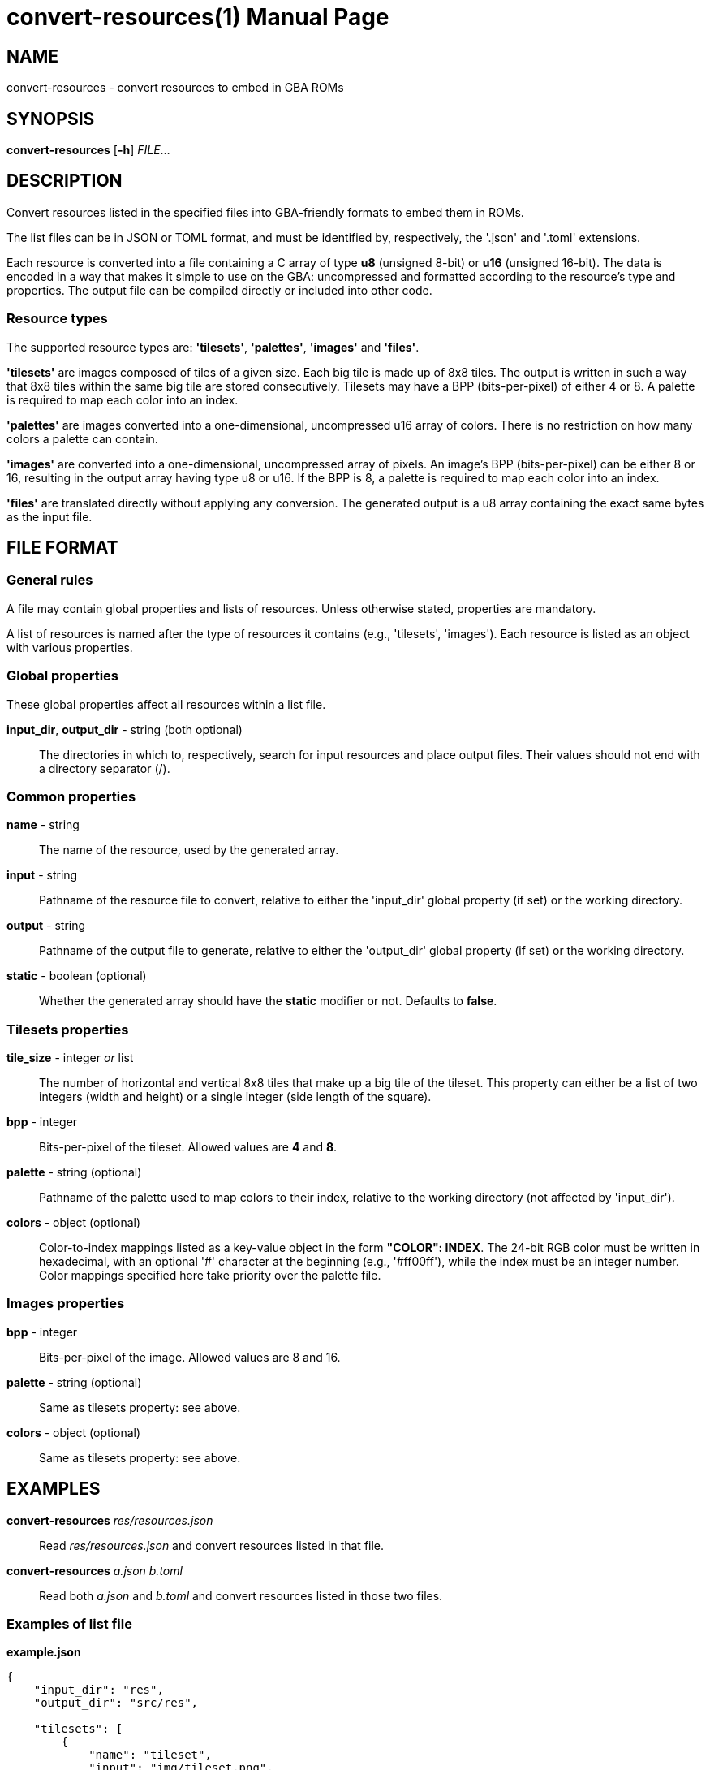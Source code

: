 = convert-resources(1)
:doctype: manpage
:manmanual: Manual for convert-resources
:mansource: convert-resources
:revdate: 2024-11-22
:docdate: {revdate}

== NAME
convert-resources - convert resources to embed in GBA ROMs

== SYNOPSIS
*convert-resources* [*-h*] _FILE_...

== DESCRIPTION
Convert resources listed in the specified files into GBA-friendly
formats to embed them in ROMs.

The list files can be in JSON or TOML format, and must be identified by,
respectively, the '.json' and '.toml' extensions.

Each resource is converted into a file containing a C array of type *u8*
(unsigned 8-bit) or *u16* (unsigned 16-bit). The data is encoded in a
way that makes it simple to use on the GBA: uncompressed and formatted
according to the resource's type and properties. The output file can be
compiled directly or included into other code.

=== Resource types
The supported resource types are: *'tilesets'*, *'palettes'*, *'images'*
and *'files'*.

*'tilesets'* are images composed of tiles of a given size. Each big tile
is made up of 8x8 tiles. The output is written in such a way that 8x8
tiles within the same big tile are stored consecutively. Tilesets may
have a BPP (bits-per-pixel) of either 4 or 8. A palette is required to
map each color into an index.

*'palettes'* are images converted into a one-dimensional, uncompressed
u16 array of colors. There is no restriction on how many colors a
palette can contain.

*'images'* are converted into a one-dimensional, uncompressed array of
pixels. An image's BPP (bits-per-pixel) can be either 8 or 16, resulting
in the output array having type u8 or u16. If the BPP is 8, a palette is
required to map each color into an index.

*'files'* are translated directly without applying any conversion. The
generated output is a u8 array containing the exact same bytes as the
input file.

== FILE FORMAT
=== General rules
A file may contain global properties and lists of resources. Unless
otherwise stated, properties are mandatory.

A list of resources is named after the type of resources it contains
(e.g., 'tilesets', 'images'). Each resource is listed as an object with
various properties.

=== Global properties
These global properties affect all resources within a list file.

*input_dir*, *output_dir* - string (both optional)::
The directories in which to, respectively, search for input resources
and place output files. Their values should not end with a directory
separator (/).

=== Common properties
*name* - string::
The name of the resource, used by the generated array.

*input* - string::
Pathname of the resource file to convert, relative to either the
'input_dir' global property (if set) or the working directory.

*output* - string::
Pathname of the output file to generate, relative to either the
'output_dir' global property (if set) or the working directory.

*static* - boolean (optional)::
Whether the generated array should have the *static* modifier or not.
Defaults to *false*.

=== Tilesets properties
*tile_size* - integer _or_ list::
The number of horizontal and vertical 8x8 tiles that make up a big tile
of the tileset. This property can either be a list of two integers
(width and height) or a single integer (side length of the square).

*bpp* - integer::
Bits-per-pixel of the tileset. Allowed values are *4* and *8*.

*palette* - string (optional)::
Pathname of the palette used to map colors to their index, relative to
the working directory (not affected by 'input_dir').

*colors* - object (optional)::
Color-to-index mappings listed as a key-value object in the form
*"COLOR": INDEX*. The 24-bit RGB color must be written in hexadecimal,
with an optional '#' character at the beginning (e.g., '#ff00ff'), while
the index must be an integer number. Color mappings specified here take
priority over the palette file.

=== Images properties
*bpp* - integer::
Bits-per-pixel of the image. Allowed values are 8 and 16.

*palette* - string (optional)::
Same as tilesets property: see above.

*colors* - object (optional)::
Same as tilesets property: see above.

== EXAMPLES
*convert-resources* _res/resources.json_::
Read _res/resources.json_ and convert resources listed in that file.

*convert-resources* _a.json_ _b.toml_::
Read both _a.json_ and _b.toml_ and convert resources listed in those
two files.

=== Examples of list file
*example.json*::
[source,json]
----
{
    "input_dir": "res",
    "output_dir": "src/res",

    "tilesets": [
        {
            "name": "tileset",
            "input": "img/tileset.png",
            "output": "tileset.c",
            "static": true,

            "tile_size": [ 2, 2 ],
            "palette": "res/img/palette.png",
            "colors": {
                "#ff00ff": 0,
                "#000000": 15
            },
            "bpp": 4
        }
    ],
    "palettes": [
        {
            "name": "palette",
            "input": "img/palette.png",
            "output": "palette.c"
        }
    ]
}
----

*example.toml*
[source,toml]
----
input_dir  = 'res'
output_dir = 'src/res'

[[images]]
    name   = 'background'
    input  = 'img/background.png'
    output = 'img/background.c'
    static = true

    bpp = 16

[[files]]
    name   = 'music_track_1'
    input  = 'music/track-1.raw'
    output = 'music/track-1.c'

[[files]]
    name   = 'music_track_2'
    input  = 'music/track-2.raw'
    output = 'music/track-2.c'
----

== AUTHORS
*convert-resources* was written by Vulcalien <\vulcalien@vulcalien.net>.
